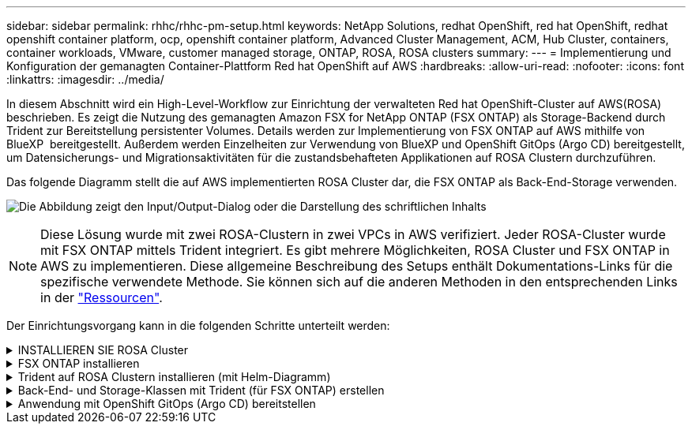 ---
sidebar: sidebar 
permalink: rhhc/rhhc-pm-setup.html 
keywords: NetApp Solutions, redhat OpenShift, red hat OpenShift, redhat openshift container platform, ocp, openshift container platform, Advanced Cluster Management, ACM, Hub Cluster, containers, container workloads, VMware, customer managed storage, ONTAP, ROSA, ROSA clusters 
summary:  
---
= Implementierung und Konfiguration der gemanagten Container-Plattform Red hat OpenShift auf AWS
:hardbreaks:
:allow-uri-read: 
:nofooter: 
:icons: font
:linkattrs: 
:imagesdir: ../media/


[role="lead"]
In diesem Abschnitt wird ein High-Level-Workflow zur Einrichtung der verwalteten Red hat OpenShift-Cluster auf AWS(ROSA) beschrieben. Es zeigt die Nutzung des gemanagten Amazon FSX for NetApp ONTAP (FSX ONTAP) als Storage-Backend durch Trident zur Bereitstellung persistenter Volumes. Details werden zur Implementierung von FSX ONTAP auf AWS mithilfe von BlueXP  bereitgestellt. Außerdem werden Einzelheiten zur Verwendung von BlueXP und OpenShift GitOps (Argo CD) bereitgestellt, um Datensicherungs- und Migrationsaktivitäten für die zustandsbehafteten Applikationen auf ROSA Clustern durchzuführen.

Das folgende Diagramm stellt die auf AWS implementierten ROSA Cluster dar, die FSX ONTAP als Back-End-Storage verwenden.

image:rhhc-rosa-with-fsxn.png["Die Abbildung zeigt den Input/Output-Dialog oder die Darstellung des schriftlichen Inhalts"]


NOTE: Diese Lösung wurde mit zwei ROSA-Clustern in zwei VPCs in AWS verifiziert. Jeder ROSA-Cluster wurde mit FSX ONTAP mittels Trident integriert. Es gibt mehrere Möglichkeiten, ROSA Cluster und FSX ONTAP in AWS zu implementieren. Diese allgemeine Beschreibung des Setups enthält Dokumentations-Links für die spezifische verwendete Methode. Sie können sich auf die anderen Methoden in den entsprechenden Links in der link:rhhc-resources.html["Ressourcen"].

Der Einrichtungsvorgang kann in die folgenden Schritte unterteilt werden:

.INSTALLIEREN SIE ROSA Cluster
[%collapsible]
====
* Erstellung von zwei VPCs und Einrichtung der VPC-Peering-Konnektivität zwischen den VPCs.
* Siehe link:https://docs.openshift.com/rosa/welcome/index.html["Hier"] Für Anweisungen zur Installation VON ROSA Clustern.


====
.FSX ONTAP installieren
[%collapsible]
====
* Installieren Sie FSX ONTAP auf den VPCs von BlueXP . Weitere link:https://docs.netapp.com/us-en/cloud-manager-setup-admin/index.html["Hier"]Informationen zur Erstellung eines BlueXP  Accounts und erste Schritte finden Sie hier. Informationen zur Installation von FSX ONTAP finden Sie unterlink:https://docs.netapp.com/us-en/cloud-manager-fsx-ontap/index.html["Hier"]. Informationen zum Erstellen eines Konnektors in AWS zum Verwalten des FSX ONTAP finden Sie unterlink:https://docs.netapp.com/us-en/cloud-manager-setup-admin/index.html["Hier"].
* FSX ONTAP mit AWS implementieren Beziehen link:https://docs.aws.amazon.com/fsx/latest/ONTAPGuide/getting-started-step1.html["Hier"] Sie sich auf die Implementierung mit der AWS-Konsole.


====
.Trident auf ROSA Clustern installieren (mit Helm-Diagramm)
[%collapsible]
====
* Verwenden Sie Helm-Diagramm, um Trident auf ROSA Clustern zu installieren. Informationen hierzu finden Sie unter dem Link zur Dokumentation: https://docs.NetApp.com/US-en/Trident/Trident-get-started/kubernetes-deploy-Helm.HTML[hier].


.Integration von FSX ONTAP mit Trident für ROSA Cluster
video::621ae20d-7567-4bbf-809d-b01200fa7a68[panopto]

NOTE: OpenShift GitOps kann verwendet werden, um Trident CSI für alle verwalteten Cluster bereitzustellen, wenn sie über ApplicationSet auf ArgoCD registriert werden.

image:rhhc-trident-helm.png["Die Abbildung zeigt den Input/Output-Dialog oder die Darstellung des schriftlichen Inhalts"]

====
.Back-End- und Storage-Klassen mit Trident (für FSX ONTAP) erstellen
[%collapsible]
====
* Weitere Informationen zum Erstellen von Back-End- und Storage-Klasse finden Sie unterlink:https://docs.netapp.com/us-en/trident/trident-use/backends.html["Hier"].
* Erstellen Sie die für FsxN erstellte Storage-Klasse mit Trident CSI standardmäßig aus der OpenShift-Konsole. Siehe Abbildung unten:


image:rhhc-default-storage-class.png["Die Abbildung zeigt den Input/Output-Dialog oder die Darstellung des schriftlichen Inhalts"]

====
.Anwendung mit OpenShift GitOps (Argo CD) bereitstellen
[%collapsible]
====
* Installieren Sie den OpenShift GitOps Operator auf dem Cluster. Siehe Anweisungen link:https://docs.openshift.com/container-platform/4.10/cicd/gitops/installing-openshift-gitops.html["Hier"].
* Richten Sie eine neue Argo-CD-Instanz für den Cluster ein. Siehe Anweisungen link:https://docs.openshift.com/container-platform/4.10/cicd/gitops/setting-up-argocd-instance.html["Hier"].


Öffnen Sie die Konsole von Argo CD und stellen Sie eine App bereit. Als Beispiel können Sie eine Jenkins-App mithilfe einer Argo-CD mit einem Helm-Diagramm bereitstellen. Beim Erstellen der Anwendung wurden folgende Details angegeben: Projekt: Default Cluster: 'https://kubernetes.default.svc'[] (Ohne die Anführungszeichen) Namespace: Jenkins die url für das Helm Chart: 'https://charts.bitnami.com/bitnami'[] (Ohne Anführungszeichen)

Helm-Parameter: Global.storageClass: Fsxn-nas

====